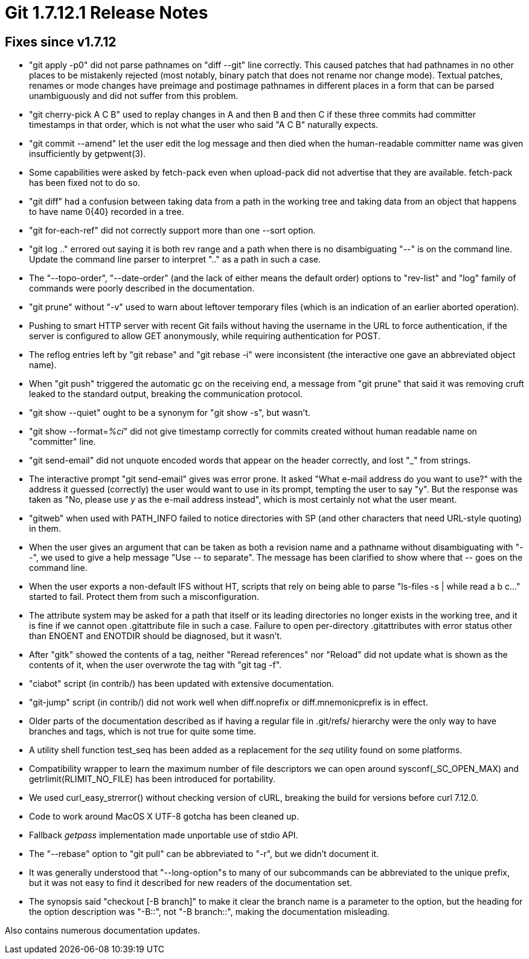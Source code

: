 Git 1.7.12.1 Release Notes
==========================

Fixes since v1.7.12
-------------------

 * "git apply -p0" did not parse pathnames on "diff --git" line
   correctly.  This caused patches that had pathnames in no other
   places to be mistakenly rejected (most notably, binary patch that
   does not rename nor change mode).  Textual patches, renames or mode
   changes have preimage and postimage pathnames in different places
   in a form that can be parsed unambiguously and did not suffer from
   this problem.

 * "git cherry-pick A C B" used to replay changes in A and then B and
   then C if these three commits had committer timestamps in that
   order, which is not what the user who said "A C B" naturally
   expects.

 * "git commit --amend" let the user edit the log message and then
   died when the human-readable committer name was given
   insufficiently by getpwent(3).

 * Some capabilities were asked by fetch-pack even when upload-pack
   did not advertise that they are available.  fetch-pack has been
   fixed not to do so.

 * "git diff" had a confusion between taking data from a path in the
   working tree and taking data from an object that happens to have
   name 0{40} recorded in a tree.

 * "git for-each-ref" did not correctly support more than one --sort
   option.

 * "git log .." errored out saying it is both rev range and a path
   when there is no disambiguating "--" is on the command line.
   Update the command line parser to interpret ".." as a path in such
   a case.

 * The "--topo-order", "--date-order" (and the lack of either means
   the default order) options to "rev-list" and "log" family of
   commands were poorly described in the documentation.

 * "git prune" without "-v" used to warn about leftover temporary
   files (which is an indication of an earlier aborted operation).

 * Pushing to smart HTTP server with recent Git fails without having
   the username in the URL to force authentication, if the server is
   configured to allow GET anonymously, while requiring authentication
   for POST.

 * The reflog entries left by "git rebase" and "git rebase -i" were
   inconsistent (the interactive one gave an abbreviated object name).

 * When "git push" triggered the automatic gc on the receiving end, a
   message from "git prune" that said it was removing cruft leaked to
   the standard output, breaking the communication protocol.

 * "git show --quiet" ought to be a synonym for "git show -s", but
   wasn't.

 * "git show --format='%ci'" did not give timestamp correctly for
   commits created without human readable name on "committer" line.

 * "git send-email" did not unquote encoded words that appear on the
   header correctly, and lost "_" from strings.

 * The interactive prompt "git send-email" gives was error prone. It
   asked "What e-mail address do you want to use?" with the address it
   guessed (correctly) the user would want to use in its prompt,
   tempting the user to say "y". But the response was taken as "No,
   please use 'y' as the e-mail address instead", which is most
   certainly not what the user meant.

 * "gitweb" when used with PATH_INFO failed to notice directories with
   SP (and other characters that need URL-style quoting) in them.

 * When the user gives an argument that can be taken as both a
   revision name and a pathname without disambiguating with "--", we
   used to give a help message "Use '--' to separate".  The message
   has been clarified to show where that '--' goes on the command
   line.

 * When the user exports a non-default IFS without HT, scripts that
   rely on being able to parse "ls-files -s | while read a b c..."
   started to fail.  Protect them from such a misconfiguration.

 * The attribute system may be asked for a path that itself or its
   leading directories no longer exists in the working tree, and it is
   fine if we cannot open .gitattribute file in such a case.  Failure
   to open per-directory .gitattributes with error status other than
   ENOENT and ENOTDIR should be diagnosed, but it wasn't.

 * After "gitk" showed the contents of a tag, neither "Reread
   references" nor "Reload" did not update what is shown as the
   contents of it, when the user overwrote the tag with "git tag -f".

 * "ciabot" script (in contrib/) has been updated with extensive
   documentation.

 * "git-jump" script (in contrib/) did not work well when
   diff.noprefix or diff.mnemonicprefix is in effect.

 * Older parts of the documentation described as if having a regular
   file in .git/refs/ hierarchy were the only way to have branches and
   tags, which is not true for quite some time.

 * A utility shell function test_seq has been added as a replacement
   for the 'seq' utility found on some platforms.

 * Compatibility wrapper to learn the maximum number of file
   descriptors we can open around sysconf(_SC_OPEN_MAX) and
   getrlimit(RLIMIT_NO_FILE) has been introduced for portability.

 * We used curl_easy_strerror() without checking version of cURL,
   breaking the build for versions before curl 7.12.0.

 * Code to work around MacOS X UTF-8 gotcha has been cleaned up.

 * Fallback 'getpass' implementation made unportable use of stdio API.

 * The "--rebase" option to "git pull" can be abbreviated to "-r",
   but we didn't document it.

 * It was generally understood that "--long-option"s to many of our
   subcommands can be abbreviated to the unique prefix, but it was not
   easy to find it described for new readers of the documentation set.

 * The synopsis said "checkout [-B branch]" to make it clear the
   branch name is a parameter to the option, but the heading for the
   option description was "-B::", not "-B branch::", making the
   documentation misleading.

Also contains numerous documentation updates.
